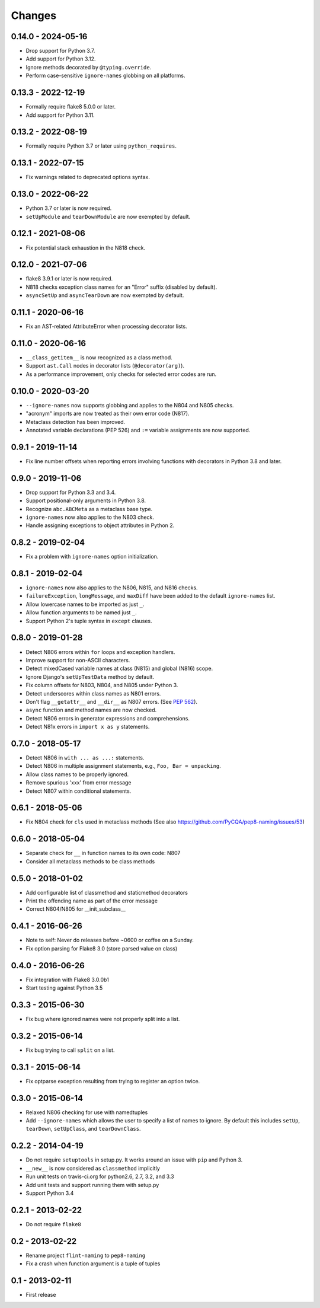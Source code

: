 Changes
=======

0.14.0 - 2024-05-16
-------------------

* Drop support for Python 3.7.
* Add support for Python 3.12.
* Ignore methods decorated by ``@typing.override``.
* Perform case-sensitive ``ignore-names`` globbing on all platforms.

0.13.3 - 2022-12-19
-------------------

* Formally require flake8 5.0.0 or later.
* Add support for Python 3.11.

0.13.2 - 2022-08-19
-------------------

* Formally require Python 3.7 or later using ``python_requires``.

0.13.1 - 2022-07-15
-------------------

* Fix warnings related to deprecated options syntax.

0.13.0 - 2022-06-22
-------------------

* Python 3.7 or later is now required.

* ``setUpModule`` and ``tearDownModule`` are now exempted by default.

0.12.1 - 2021-08-06
-------------------

* Fix potential stack exhaustion in the N818 check.

0.12.0 - 2021-07-06
-------------------

* flake8 3.9.1 or later is now required.

* N818 checks exception class names for an "Error" suffix (disabled by default).

* ``asyncSetUp`` and ``asyncTearDown`` are now exempted by default.


0.11.1 - 2020-06-16
-------------------

* Fix an AST-related AttributeError when processing decorator lists.


0.11.0 - 2020-06-16
-------------------

* ``__class_getitem__`` is now recognized as a class method.

* Support ``ast.Call`` nodes in decorator lists (``@decorator(arg)``).

* As a performance improvement, only checks for selected error codes are run.

0.10.0 - 2020-03-20
-------------------

* ``--ignore-names`` now supports globbing and applies to the N804 and N805
  checks.

* "acronym" imports are now treated as their own error code (N817).

* Metaclass detection has been improved.

* Annotated variable declarations (PEP 526) and ``:=`` variable assignments
  are now supported.

0.9.1 - 2019-11-14
------------------

* Fix line number offsets when reporting errors involving functions with
  decorators in Python 3.8 and later.

0.9.0 - 2019-11-06
------------------

* Drop support for Python 3.3 and 3.4.

* Support positional-only arguments in Python 3.8.

* Recognize ``abc.ABCMeta`` as a metaclass base type.

* ``ignore-names`` now also applies to the N803 check.

* Handle assigning exceptions to object attributes in Python 2.

0.8.2 - 2019-02-04
------------------

* Fix a problem with ``ignore-names`` option initialization.

0.8.1 - 2019-02-04
------------------

* ``ignore-names`` now also applies to the N806, N815, and N816 checks.

* ``failureException``, ``longMessage``, and ``maxDiff`` have been added to
  the default ``ignore-names`` list.

* Allow lowercase names to be imported as just ``_``.

* Allow function arguments to be named just ``_``.

* Support Python 2's tuple syntax in ``except`` clauses.

0.8.0 - 2019-01-28
------------------

* Detect N806 errors within ``for`` loops and exception handlers.

* Improve support for non-ASCII characters.

* Detect mixedCased variable names at class (N815) and global (N816) scope.

* Ignore Django's ``setUpTestData`` method by default.

* Fix column offsets for N803, N804, and N805 under Python 3.

* Detect underscores within class names as N801 errors.

* Don't flag ``__getattr__`` and ``__dir__`` as N807 errors. (See
  `PEP 562 <https://www.python.org/dev/peps/pep-0562/>`_).

* ``async`` function and method names are now checked.

* Detect N806 errors in generator expressions and comprehensions.

* Detect N81x errors in ``import x as y`` statements.

0.7.0 - 2018-05-17
------------------

* Detect N806 in ``with ... as ...:`` statements.

* Detect N806 in multiple assignment statements, e.g., ``Foo, Bar =
  unpacking``.

* Allow class names to be properly ignored.

* Remove spurious 'xxx' from error message

* Detect N807 within conditional statements.


0.6.1 - 2018-05-06
------------------

* Fix N804 check for ``cls`` used in metaclass methods (See also
  https://github.com/PyCQA/pep8-naming/issues/53)


0.6.0 - 2018-05-04
------------------

* Separate check for ``__`` in function names to its own code: N807

* Consider all metaclass methods to be class methods


0.5.0 - 2018-01-02
------------------

* Add configurable list of classmethod and staticmethod decorators

* Print the offending name as part of the error message

* Correct N804/N805 for __init_subclass__


0.4.1 - 2016-06-26
------------------

* Note to self: Never do releases before ~0600 or coffee on a Sunday.

* Fix option parsing for Flake8 3.0 (store parsed value on class)


0.4.0 - 2016-06-26
------------------

* Fix integration with Flake8 3.0.0b1

* Start testing against Python 3.5


0.3.3 - 2015-06-30
------------------

* Fix bug where ignored names were not properly split into a list.


0.3.2 - 2015-06-14
------------------

* Fix bug trying to call ``split`` on a list.


0.3.1 - 2015-06-14
------------------

* Fix optparse exception resulting from trying to register an option twice.


0.3.0 - 2015-06-14
------------------

* Relaxed N806 checking for use with namedtuples

* Add ``--ignore-names`` which allows the user to specify a list of names to
  ignore. By default this includes ``setUp``, ``tearDown``, ``setUpClass``,
  and ``tearDownClass``.


0.2.2 - 2014-04-19
------------------

* Do not require ``setuptools`` in setup.py.  It works around an issue
  with ``pip`` and Python 3.

* ``__new__`` is now considered as ``classmethod`` implicitly

* Run unit tests on travis-ci.org for python2.6, 2.7, 3.2, and 3.3

* Add unit tests and support running them with setup.py

* Support Python 3.4 


0.2.1 - 2013-02-22
------------------
* Do not require ``flake8``


0.2 - 2013-02-22
----------------

* Rename project ``flint-naming`` to ``pep8-naming``

* Fix a crash when function argument is a tuple of tuples


0.1 - 2013-02-11
----------------

* First release
